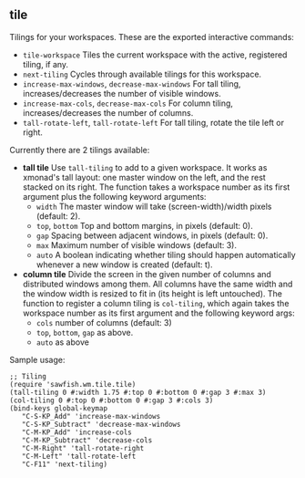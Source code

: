 ** tile

   Tilings for your workspaces. These are the exported interactive
   commands:

   - =tile-workspace= Tiles the current workspace with the active,
     registered tiling, if any.
   - =next-tiling= Cycles through available tilings for this workspace.
   - =increase-max-windows=, =decrease-max-windows= For tall tiling,
     increases/decreases the number of visible windows.
   - =increase-max-cols=, =decrease-max-cols= For column tiling,
     increases/decreases the number of columns.
   - =tall-rotate-left=, =tall-rotate-left= For tall tiling, rotate the
     tile left or right.

   Currently there are 2 tilings available:

   - *tall tile* Use =tall-tiling= to add to a given workspace. It works
     as xmonad's tall layout: one master window on the left, and the
     rest stacked on its right. The function takes a workspace number
     as its first argument plus the following keyword arguments:
     - =width= The master window will take (screen-width)/width pixels
       (default: 2).
     - =top=, =bottom= Top and bottom margins, in pixels (default: 0).
     - =gap= Spacing between adjacent windows, in pixels (default: 0).
     - =max= Maximum number of visible windows (default: 3).
     - =auto= A boolean indicating whether tiling should happen
       automatically whenever a new window is created (default: t).

   - *column tile* Divide the screen in the given number of columns and
     distributed windows among them. All columns have the same width
     and the window width is resized to fit in (its height is left
     untouched). The function to register a column tiling is
     =col-tiling=, which again takes the workspace number as its first
     argument and the following keyword args:
     - =cols= number of columns (default: 3)
     - =top=, =bottom=, =gap= as above.
     - =auto= as above

   Sample usage:

   #+BEGIN_SRC
     ;; Tiling
     (require 'sawfish.wm.tile.tile)
     (tall-tiling 0 #:width 1.75 #:top 0 #:bottom 0 #:gap 3 #:max 3)
     (col-tiling 0 #:top 0 #:bottom 0 #:gap 3 #:cols 3)
     (bind-keys global-keymap
		"C-S-KP_Add" 'increase-max-windows
		"C-S-KP_Subtract" 'decrease-max-windows
		"C-M-KP_Add" 'increase-cols
		"C-M-KP_Subtract" 'decrease-cols
		"C-M-Right" 'tall-rotate-right
		"C-M-Left" 'tall-rotate-left
		"C-F11" 'next-tiling)
   #+END_SRC
